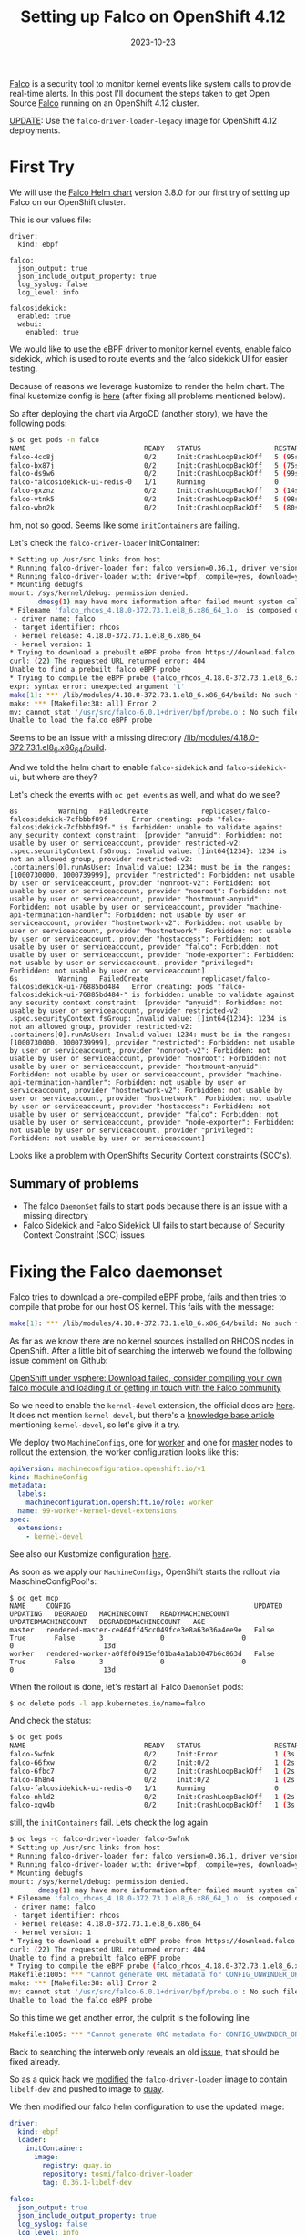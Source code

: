 #+title: Setting up Falco on OpenShift 4.12
#+authors[]: Toni-Schmidbauer
#+lastmod: [2023-10-24 Tue 11:30]
#+categories[]: OpenShift
#+draft: false
#+variable: value
#+date: 2023-10-23
#+list[]: value_1 value_2 value_3

[[https://falco.org/][Falco]] is a security tool to monitor kernel events like system calls to
provide real-time alerts. In this post I'll document the steps taken
to get Open Source [[https://falco.org/][Falco]] running on an OpenShift 4.12 cluster.

[[https://blog.stderr.at/openshift/2023-10-23-openshift-falco/#headline-4][UPDATE]]: Use the ~falco-driver-loader-legacy~ image for OpenShift 4.12 deployments.

# more

* First Try

We will use the [[https://falcosecurity.github.io/charts][Falco Helm chart]] version 3.8.0 for our first try of setting up Falco on our OpenShift cluster.

This is our values file:

#+begin_src
driver:
  kind: ebpf

falco:
  json_output: true
  json_include_output_property: true
  log_syslog: false
  log_level: info

falcosidekick:
  enabled: true
  webui:
    enabled: true
#+end_src

We would like to use the eBPF driver to monitor kernel events, enable
falco sidekick, which is used to route events and the falco sidekick
UI for easier testing.

Because of reasons we leverage kustomize to render the helm chart. The
final kustomize config is [[https://github.com/tosmi-gitops/openshift-gitops/tree/main/components/apps/falco/base][here]] (after fixing all problems mentioned
below).

So after deploying the chart via ArgoCD (another story), we have the following pods:

#+begin_src bash
$ oc get pods -n falco
NAME                             READY   STATUS                  RESTARTS      AGE
falco-4cc8j                      0/2     Init:CrashLoopBackOff   5 (95s ago)   4m31s
falco-bx87j                      0/2     Init:CrashLoopBackOff   5 (75s ago)   4m29s
falco-ds9w6                      0/2     Init:CrashLoopBackOff   5 (99s ago)   4m30s
falco-falcosidekick-ui-redis-0   1/1     Running                 0             4m28s
falco-gxznz                      0/2     Init:CrashLoopBackOff   3 (14s ago)   4m30s
falco-vtnk5                      0/2     Init:CrashLoopBackOff   5 (98s ago)   4m29s
falco-wbn2k                      0/2     Init:CrashLoopBackOff   5 (80s ago)   4m29s
#+end_src

hm, not so good. Seems like some ~initContainers~ are failing.

Let's check the ~falco-driver-loader~ initContainer:

#+begin_src bash
* Setting up /usr/src links from host
* Running falco-driver-loader for: falco version=0.36.1, driver version=6.0.1+driver, arch=x86_64, kernel release=4.18.0-372.73.1.el8_6.x86_64, kernel version=1
* Running falco-driver-loader with: driver=bpf, compile=yes, download=yes
* Mounting debugfs
mount: /sys/kernel/debug: permission denied.
       dmesg(1) may have more information after failed mount system call.
* Filename 'falco_rhcos_4.18.0-372.73.1.el8_6.x86_64_1.o' is composed of:
 - driver name: falco
 - target identifier: rhcos
 - kernel release: 4.18.0-372.73.1.el8_6.x86_64
 - kernel version: 1
* Trying to download a prebuilt eBPF probe from https://download.falco.org/driver/6.0.1%2Bdriver/x86_64/falco_rhcos_4.18.0-372.73.1.el8_6.x86_64_1.o
curl: (22) The requested URL returned error: 404
Unable to find a prebuilt falco eBPF probe
* Trying to compile the eBPF probe (falco_rhcos_4.18.0-372.73.1.el8_6.x86_64_1.o)
expr: syntax error: unexpected argument '1'
make[1]: *** /lib/modules/4.18.0-372.73.1.el8_6.x86_64/build: No such file or directory.  Stop.
make: *** [Makefile:38: all] Error 2
mv: cannot stat '/usr/src/falco-6.0.1+driver/bpf/probe.o': No such file or directory
Unable to load the falco eBPF probe
#+end_src

Seems to be an issue with a missing directory _/lib/modules/4.18.0-372.73.1.el8_6.x86_64/build_.

And we told the helm chart to enable ~falco-sidekick~ and
~falco-sidekick-ui~, but where are they?

Let's check the events with ~oc get events~ as well, and what do we see?

#+begin_src shell
8s          Warning   FailedCreate             replicaset/falco-falcosidekick-7cfbbbf89f      Error creating: pods "falco-falcosidekick-7cfbbbf89f-" is forbidden: unable to validate against any security context constraint: [provider "anyuid": Forbidden: not usable by user or serviceaccount, provider restricted-v2: .spec.securityContext.fsGroup: Invalid value: []int64{1234}: 1234 is not an allowed group, provider restricted-v2: .containers[0].runAsUser: Invalid value: 1234: must be in the ranges: [1000730000, 1000739999], provider "restricted": Forbidden: not usable by user or serviceaccount, provider "nonroot-v2": Forbidden: not usable by user or serviceaccount, provider "nonroot": Forbidden: not usable by user or serviceaccount, provider "hostmount-anyuid": Forbidden: not usable by user or serviceaccount, provider "machine-api-termination-handler": Forbidden: not usable by user or serviceaccount, provider "hostnetwork-v2": Forbidden: not usable by user or serviceaccount, provider "hostnetwork": Forbidden: not usable by user or serviceaccount, provider "hostaccess": Forbidden: not usable by user or serviceaccount, provider "falco": Forbidden: not usable by user or serviceaccount, provider "node-exporter": Forbidden: not usable by user or serviceaccount, provider "privileged": Forbidden: not usable by user or serviceaccount]
6s          Warning   FailedCreate             replicaset/falco-falcosidekick-ui-76885bd484   Error creating: pods "falco-falcosidekick-ui-76885bd484-" is forbidden: unable to validate against any security context constraint: [provider "anyuid": Forbidden: not usable by user or serviceaccount, provider restricted-v2: .spec.securityContext.fsGroup: Invalid value: []int64{1234}: 1234 is not an allowed group, provider restricted-v2: .containers[0].runAsUser: Invalid value: 1234: must be in the ranges: [1000730000, 1000739999], provider "restricted": Forbidden: not usable by user or serviceaccount, provider "nonroot-v2": Forbidden: not usable by user or serviceaccount, provider "nonroot": Forbidden: not usable by user or serviceaccount, provider "hostmount-anyuid": Forbidden: not usable by user or serviceaccount, provider "machine-api-termination-handler": Forbidden: not usable by user or serviceaccount, provider "hostnetwork-v2": Forbidden: not usable by user or serviceaccount, provider "hostnetwork": Forbidden: not usable by user or serviceaccount, provider "hostaccess": Forbidden: not usable by user or serviceaccount, provider "falco": Forbidden: not usable by user or serviceaccount, provider "node-exporter": Forbidden: not usable by user or serviceaccount, provider "privileged": Forbidden: not usable by user or serviceaccount]
#+end_src

Looks like a problem with OpenShifts Security Context constraints (SCC's).

** Summary of problems

- The falco ~DaemonSet~ fails to start pods because there is an issue with a missing directory
- Falco Sidekick and Falco Sidekick UI fails to start because of
  Security Context Constraint (SCC) issues

* Fixing the Falco daemonset

Falco tries to download a pre-compiled eBPF probe, fails and then
tries to compile that probe for our host OS kernel. This fails with the message:

#+begin_src bash
make[1]: *** /lib/modules/4.18.0-372.73.1.el8_6.x86_64/build: No such file or directory.  Stop.
#+end_src

As far as we know there are no kernel sources installed on RHCOS nodes
in OpenShift. After a little bit of searching the interweb we found
the following issue comment on Github:

[[https://github.com/falcosecurity/falco/issues/1505#issuecomment-754745960][OpenShift under vsphere: Download failed, consider compiling your own falco module and loading it or getting in touch with the Falco community]]

So we need to enable the ~kernel-devel~ extension, the official docs are
[[https://docs.openshift.com/container-platform/4.12/post_installation_configuration/machine-configuration-tasks.html#rhcos-add-extensions_post-install-machine-configuration-tasks][here]]. It does not mention ~kernel-devel~, but there's a [[https://access.redhat.com/solutions/6972423][knowledge base
article]] mentioning ~kernel-devel~, so let's give it a try.

We deploy two ~MachineConfigs~, one for [[https://github.com/tosmi-gitops/openshift-gitops/blob/main/components/apps/falco/base/worker-machineconfig.yaml][worker]] and one for [[https://github.com/tosmi-gitops/openshift-gitops/blob/main/components/apps/falco/base/master-machineconfig.yaml][master]] nodes
to rollout the extension, the worker configuration looks like this:

#+begin_src yaml
apiVersion: machineconfiguration.openshift.io/v1
kind: MachineConfig
metadata:
  labels:
    machineconfiguration.openshift.io/role: worker
  name: 99-worker-kernel-devel-extensions
spec:
  extensions:
    - kernel-devel
#+end_src

See also our Kustomize configuration [[https://github.com/tosmi-gitops/openshift-gitops/blob/main/components/apps/falco/base/kustomization.yaml][here]].

As soon as we apply our ~MachineConfigs~, OpenShift starts the rollout via MaschineConfigPool's:

#+begin_src
$ oc get mcp
NAME     CONFIG                                             UPDATED   UPDATING   DEGRADED   MACHINECOUNT   READYMACHINECOUNT   UPDATEDMACHINECOUNT   DEGRADEDMACHINECOUNT   AGE
master   rendered-master-ce464ff45cc049fce3e8a63e36a4ee9e   False     True       False      3              0                   0                     0                      13d
worker   rendered-worker-a0f8f0d915ef01ba4a1ab3047b6c863d   False     True       False      3              0                   0                     0                      13d
#+end_src

When the rollout is done, let's restart all Falco ~DaemonSet~ pods:

#+begin_src bash
$ oc delete pods -l app.kubernetes.io/name=falco
#+end_src

And check the status:

#+begin_src bash
$ oc get pods
NAME                             READY   STATUS                  RESTARTS     AGE
falco-5wfnk                      0/2     Init:Error              1 (3s ago)   7s
falco-66fxw                      0/2     Init:0/2                1 (2s ago)   6s
falco-6fbc7                      0/2     Init:CrashLoopBackOff   1 (2s ago)   8s
falco-8h8n4                      0/2     Init:0/2                1 (2s ago)   6s
falco-falcosidekick-ui-redis-0   1/1     Running                 0            18m
falco-nhld2                      0/2     Init:CrashLoopBackOff   1 (2s ago)   6s
falco-xqv4b                      0/2     Init:CrashLoopBackOff   1 (3s ago)   8s
#+end_src

still, the ~initContainers~ fail. Lets check the log again

#+begin_src bash
$ oc logs -c falco-driver-loader falco-5wfnk
* Setting up /usr/src links from host
* Running falco-driver-loader for: falco version=0.36.1, driver version=6.0.1+driver, arch=x86_64, kernel release=4.18.0-372.73.1.el8_6.x86_64, kernel version=1
* Running falco-driver-loader with: driver=bpf, compile=yes, download=yes
* Mounting debugfs
mount: /sys/kernel/debug: permission denied.
       dmesg(1) may have more information after failed mount system call.
* Filename 'falco_rhcos_4.18.0-372.73.1.el8_6.x86_64_1.o' is composed of:
 - driver name: falco
 - target identifier: rhcos
 - kernel release: 4.18.0-372.73.1.el8_6.x86_64
 - kernel version: 1
* Trying to download a prebuilt eBPF probe from https://download.falco.org/driver/6.0.1%2Bdriver/x86_64/falco_rhcos_4.18.0-372.73.1.el8_6.x86_64_1.o
curl: (22) The requested URL returned error: 404
Unable to find a prebuilt falco eBPF probe
* Trying to compile the eBPF probe (falco_rhcos_4.18.0-372.73.1.el8_6.x86_64_1.o)
Makefile:1005: *** "Cannot generate ORC metadata for CONFIG_UNWINDER_ORC=y, please install libelf-dev, libelf-devel or elfutils-libelf-devel".  Stop.
make: *** [Makefile:38: all] Error 2
mv: cannot stat '/usr/src/falco-6.0.1+driver/bpf/probe.o': No such file or directory
Unable to load the falco eBPF probe
#+end_src

So this time we get another error, the culprit is the following line

#+begin_src bash
Makefile:1005: *** "Cannot generate ORC metadata for CONFIG_UNWINDER_ORC=y, please install libelf-dev, libelf-devel or elfutils-libelf-devel".  Stop.
#+end_src

Back to searching the interweb only reveals an old [[https://github.com/falcosecurity/falco/issues/376][issue]], that should
be fixed already.

So as a quick hack we [[https://github.com/tosmi/playground/blob/master/openshift/falco/custom-falco-driver-loader/Dockerfile][modified]] the ~falco-driver-loader~ image to
contain ~libelf-dev~ and pushed to image to [[https://quay.io/repository/tosmi/falco-driver-loader?tab=tags][quay]].

We then modified our falco helm configuration to use the updated image:

#+begin_src yaml
driver:
  kind: ebpf
  loader:
    initContainer:
      image:
        registry: quay.io
        repository: tosmi/falco-driver-loader
        tag: 0.36.1-libelf-dev

falco:
  json_output: true
  json_include_output_property: true
  log_syslog: false
  log_level: info

falcosidekick:
  enabled: true
  webui:
    enabled: true
#+end_src

Note the updated ~diver.loader.initContainer~ section.

Let's check the our pods again:

#+begin_src shell
$ oc get pods
NAME                                  READY   STATUS    RESTARTS   AGE
falco-2ssgx                           2/2     Running   0          66s
falco-5hqgg                           1/2     Running   0          66s
falco-82kq9                           2/2     Running   0          65s
falco-99zxw                           2/2     Running   0          65s
falco-falcosidekick-test-connection   0/1     Error     0          67s
falco-falcosidekick-ui-redis-0        1/1     Running   0          31m
falco-slx5k                           2/2     Running   0          65s
falco-tzm8d                           2/2     Running   0          65s
#+end_src

Success! This time the ~DaemonSet~ pods started successfully. Just note
that you have to be patient. The first start took about 1-2 minutes to
complete.

Let's check the logs of one ~DaemonSet~ pod just to sure:

#+begin_src shell
oc logs -c falco-driver-loader falco-2ssgx
* Setting up /usr/src links from host
* Running falco-driver-loader for: falco version=0.36.1, driver version=6.0.1+driver, arch=x86_64, kernel release=4.18.0-372.73.1.el8_6.x86_64, kernel version=1
* Running falco-driver-loader with: driver=bpf, compile=yes, download=yes
* Mounting debugfs
mount: /sys/kernel/debug: permission denied.
       dmesg(1) may have more information after failed mount system call.
* Filename 'falco_rhcos_4.18.0-372.73.1.el8_6.x86_64_1.o' is composed of:
 - driver name: falco
 - target identifier: rhcos
 - kernel release: 4.18.0-372.73.1.el8_6.x86_64
 - kernel version: 1
* Trying to download a prebuilt eBPF probe from https://download.falco.org/driver/6.0.1%2Bdriver/x86_64/falco_rhcos_4.18.0-372.73.1.el8_6.x86_64_1.o
curl: (22) The requested URL returned error: 404
Unable to find a prebuilt falco eBPF probe
* Trying to compile the eBPF probe (falco_rhcos_4.18.0-372.73.1.el8_6.x86_64_1.o)
* eBPF probe located in /root/.falco/6.0.1+driver/x86_64/falco_rhcos_4.18.0-372.73.1.el8_6.x86_64_1.o
* Success: eBPF probe symlinked to /root/.falco/falco-bpf.o
#+end_src

Especially the line

#+begin_src
* Success: eBPF probe symlinked to /root/.falco/falco-bpf.o
#+end_src

looks promising. So up to the next problem, getting falco-sidekick and falco-sidekick-ui running.

We also [[https://github.com/falcosecurity/falco/issues/2884][opened a bug]] report upstream to get feedback from the
developers on this issue.


** UPDATE

[[https://github.com/Andreagit97][Andreagit97]] was so nice mentioning in the issue above that
actually there is an image with libelf-dev available,
[[https://hub.docker.com/r/falcosecurity/falco-driver-loader-legacy][falco-driver-loader-legacy]]. We can confirm that this image fixes the
problem mentioned above.

So this is our final falco helm chart values.yaml:

#+begin_src yaml
driver:
  kind: ebpf
  loader:
    initContainer:
      image:
        repository: falcosecurity/falco-driver-loader-legacy

falco:
  json_output: true
  json_include_output_property: true
  log_syslog: false
  log_level: info

falcosidekick:
  enabled: true
  webui:
    enabled: true
#+end_src

* Fixing falco-sidekick and falco-sidekick-ui

Remember pod startup actually failed because of the following event (check with ~oc get events~):

#+begin_src
.spec.securityContext.fsGroup: Invalid value: []int64{1234}: 1234 is not an allowed group
#+end_src

It seems the sidekick pods want to run with a specific UID. The
default OpenShift Security Context Constraint (SCC) ~restricted~
prohibits this.

Lets confirm our suspicion:

#+begin_src shell
$ oc get deploy -o jsonpath='{.spec.template.spec.securityContext}{"\n"}' falco-falcosidekick
{"fsGroup":1234,"runAsUser":1234}
$ oc get deploy -o jsonpath='{.spec.template.spec.securityContext}{"\n"}' falco-falcosidekick-ui
{"fsGroup":1234,"runAsUser":1234}
#+end_src

Bingo! ~securityContext~ is set to 1234 for both deployments. There is
another SCC that we could leverage, ~nonroot~, which basically allows any
UID expect 0. We just need to get the ~ServiceAccount~ that
falco-sidekick and falco-sidekick-ui are actually using:

#+begin_src shell
$ oc get deploy -o jsonpath='{.spec.template.spec.serviceAccount}{"\n"}' falco-falcosidekick
falco-falcosidekick
$ oc get deploy -o jsonpath='{.spec.template.spec.serviceAccount}{"\n"}' falco-falcosidekick-ui
falco-falcosidekick-ui
#+end_src

So falco-sidekick uses ~falco-sidekick~ as ~ServiceAccount~ and falco-sidekick-ui ~falco-sidekick-ui~. Lets
grant both ~ServiceAccounts~ access to the ~nonroot~ SCC.

#+begin_src
kind: ClusterRoleBinding
metadata:
  name: falco-falcosidekick-scc:nonroot
roleRef:
  apiGroup: rbac.authorization.k8s.io
  kind: ClusterRole
  name: system:openshift:scc:nonroot
subjects:
- kind: ServiceAccount
  name: falco-falcosidekick
  namespace: falco
- kind: ServiceAccount
  name: falco-falcosidekick-ui
  namespace: falco
#+end_src

We've already added this [[https://github.com/tosmi-gitops/openshift-gitops/blob/main/components/apps/falco/base/falcosidekick-any-uid-scc.yaml][file]] to our [[https://github.com/tosmi-gitops/openshift-gitops/blob/main/components/apps/falco/base/falcosidekick-any-uid-scc.yaml#L19][Kustomize]] configuration.

Let's trigger a redeployment by deleting the ~ReplicaSets~ of both deployments, they will be re-created automatically:

#+begin_src shell
$ oc delete rs -l app.kubernetes.io/name=falcosidekick
$ oc delete rs -l app.kubernetes.io/name=falcosidekick-ui
#+end_src

Finally let's confirm everything is up and running:

#+begin_src shell
$ oc get deploy,ds,pods
NAME                                     READY   UP-TO-DATE   AVAILABLE   AGE
deployment.apps/falco-falcosidekick      2/2     2            2           5d
deployment.apps/falco-falcosidekick-ui   2/2     2            2           5d

NAME                   DESIRED   CURRENT   READY   UP-TO-DATE   AVAILABLE   NODE SELECTOR   AGE
daemonset.apps/falco   6         6         6       6            6           <none>          6d2h

NAME                                          READY   STATUS    RESTARTS   AGE
pod/falco-2ssgx                               2/2     Running   0          21m
pod/falco-5hqgg                               2/2     Running   0          21m
pod/falco-82kq9                               2/2     Running   0          21m
pod/falco-99zxw                               2/2     Running   0          21m
pod/falco-falcosidekick-7cfbbbf89f-qxwxs      1/1     Running   0          118s
pod/falco-falcosidekick-7cfbbbf89f-rz5lj      1/1     Running   0          118s
pod/falco-falcosidekick-ui-76885bd484-p7lqm   1/1     Running   0          2m18s
pod/falco-falcosidekick-ui-76885bd484-sfgh4   1/1     Running   0          2m18s
pod/falco-falcosidekick-ui-redis-0            1/1     Running   0          51m
pod/falco-slx5k                               2/2     Running   0          21m
pod/falco-tzm8d                               2/2     Running   0          21m
#+end_src

* Testing Falco

Now that everything seems to be running, lets do a quick test. First
we will try to access the Falco Sidekick user interface.

Falco will not deploy a route for the UI automatically, instead we've
created a [[https://github.com/tosmi-gitops/openshift-gitops/tree/main/components/apps/falco/overlays/sidekick-ui-route][Kustomize overlay]] with a custom route:

#+begin_src yaml
apiVersion: route.openshift.io/v1
kind: Route
metadata:
  name: falco-falcosidekick-ui
  namespace: falco
spec:
  host: falcosidekick-ui.apps.hub.aws.tntinfra.net
  port:
    targetPort: http
  tls:
    termination: edge
  to:
    kind: Service
    name: falco-falcosidekick-ui
  wildcardPolicy: None
#+end_src

After deploying the ~Route~ we can access the Falco UI with the hostname
specified in the route object. The default username seems to be
_admin/admin_ which is kind of strange for a security tool, maybe that's
the reason Falco does not expose the UI per default.

[[file:/OpenShift/images/falco/falco-ui.png]]

** Creating an event

As a last test let's try to trigger an event. We open a shell to one
of the falco ~DaemonSet~ pods and execute a suspicious command:

#+begin_src shell
$ oc rsh falco-2ssgx
Defaulted container "falco" out of: falco, falcoctl-artifact-follow, falco-driver-loader (init), falcoctl-artif# cat /etc/shadow
root:*:19639:0:99999:7:::
daemon:*:19639:0:99999:7:::
bin:*:19639:0:99999:7:::
sys:*:19639:0:99999:7:::
sync:*:19639:0:99999:7:::
games:*:19639:0:99999:7:::
man:*:19639:0:99999:7:::
lp:*:19639:0:99999:7:::
mail:*:19639:0:99999:7:::
news:*:19639:0:99999:7:::
uucp:*:19639:0:99999:7:::
proxy:*:19639:0:99999:7:::
www-data:*:19639:0:99999:7:::
backup:*:19639:0:99999:7:::
list:*:19639:0:99999:7:::
irc:*:19639:0:99999:7:::
_apt:*:19639:0:99999:7:::
nobody:*:19639:0:99999:7:::
#
#+end_src

and we can see an event with priority *Warning* in the Falco ui.

[[file:/OpenShift/images/falco/falco-cat-etc-shadow.png]]

That's it, seems like Falco is successfully running on OpenShift 4.12.
